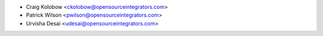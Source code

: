 * Craig Kolobow <ckolobow@opensourceintegrators.com>
* Patrick Wilson <pwilson@opensourceintegrators.com>
* Urvisha Desai <udesai@opensourceintegrators.com>
